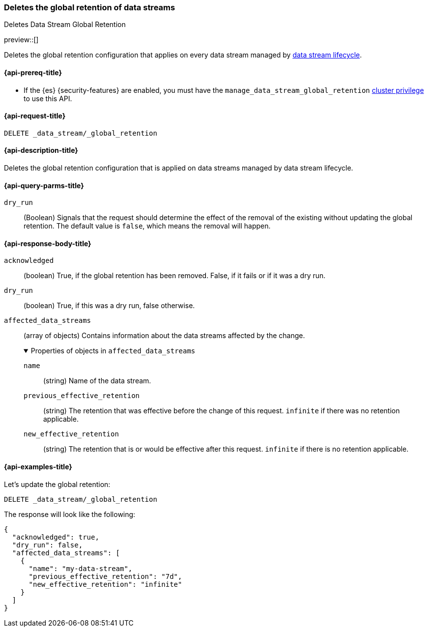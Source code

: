 [[data-streams-delete-global-retention]]
=== Deletes the global retention of data streams
++++
<titleabbrev>Deletes Data Stream Global Retention</titleabbrev>
++++

preview::[]

Deletes the global retention configuration that applies on every data stream managed by <<data-stream-lifecycle,data stream lifecycle>>.

[[delete-global-retention-api-prereqs]]
==== {api-prereq-title}

** If the {es} {security-features} are enabled, you must have the `manage_data_stream_global_retention` <<privileges-list-cluster,cluster privilege>> to use this API.

[[data-streams-delete-global-retention-request]]
==== {api-request-title}

`DELETE _data_stream/_global_retention`

[[data-streams-delete-global-retention-desc]]
==== {api-description-title}

Deletes the global retention configuration that is applied on data streams managed by data stream lifecycle.

[role="child_attributes"]
[[delete-global-retention-api-query-parms]]
==== {api-query-parms-title}

`dry_run`::
(Boolean) Signals that the request should determine the effect of the removal of the existing without updating
the global retention. The default value is `false`, which means the removal will happen.

[[delete-global-retention-api-response-body]]
==== {api-response-body-title}

`acknowledged`::
(boolean)
True, if the global retention has been removed. False, if it fails or if it was a dry run.

`dry_run`::
(boolean)
True, if this was a dry run, false otherwise.

`affected_data_streams`::
(array of objects)
Contains information about the data streams affected by the change.
+
.Properties of objects in `affected_data_streams`
[%collapsible%open]
====
`name`::
(string)
Name of the data stream.
`previous_effective_retention`::
(string)
The retention that was effective before the change of this request. `infinite` if there was no retention applicable.
`new_effective_retention`::
(string)
The retention that is or would be effective after this request. `infinite` if there is no retention applicable.
====

[[data-streams-delete-global-retention-example]]
==== {api-examples-title}

////

[source,console]
--------------------------------------------------
PUT _data_stream/_global_retention
{
  "default_retention": "7d",
  "max_retention": "90d"
}

PUT /_index_template/template
{
  "index_patterns": ["my-data-stream*"],
  "template": {
    "lifecycle": {}
  },
  "data_stream": { }
}

PUT /_data_stream/my-data-stream
----
// TESTSETUP
////

////
[source,console]
----
DELETE /_data_stream/my-data-stream*
DELETE /_index_template/template
DELETE /_data_stream/_global_retention
----
// TEARDOWN
////

Let's update the global retention:
[source,console]
--------------------------------------------------
DELETE _data_stream/_global_retention
--------------------------------------------------

The response will look like the following:

[source,console-result]
--------------------------------------------------
{
  "acknowledged": true,
  "dry_run": false,
  "affected_data_streams": [
    {
      "name": "my-data-stream",
      "previous_effective_retention": "7d",
      "new_effective_retention": "infinite"
    }
  ]
}
--------------------------------------------------
